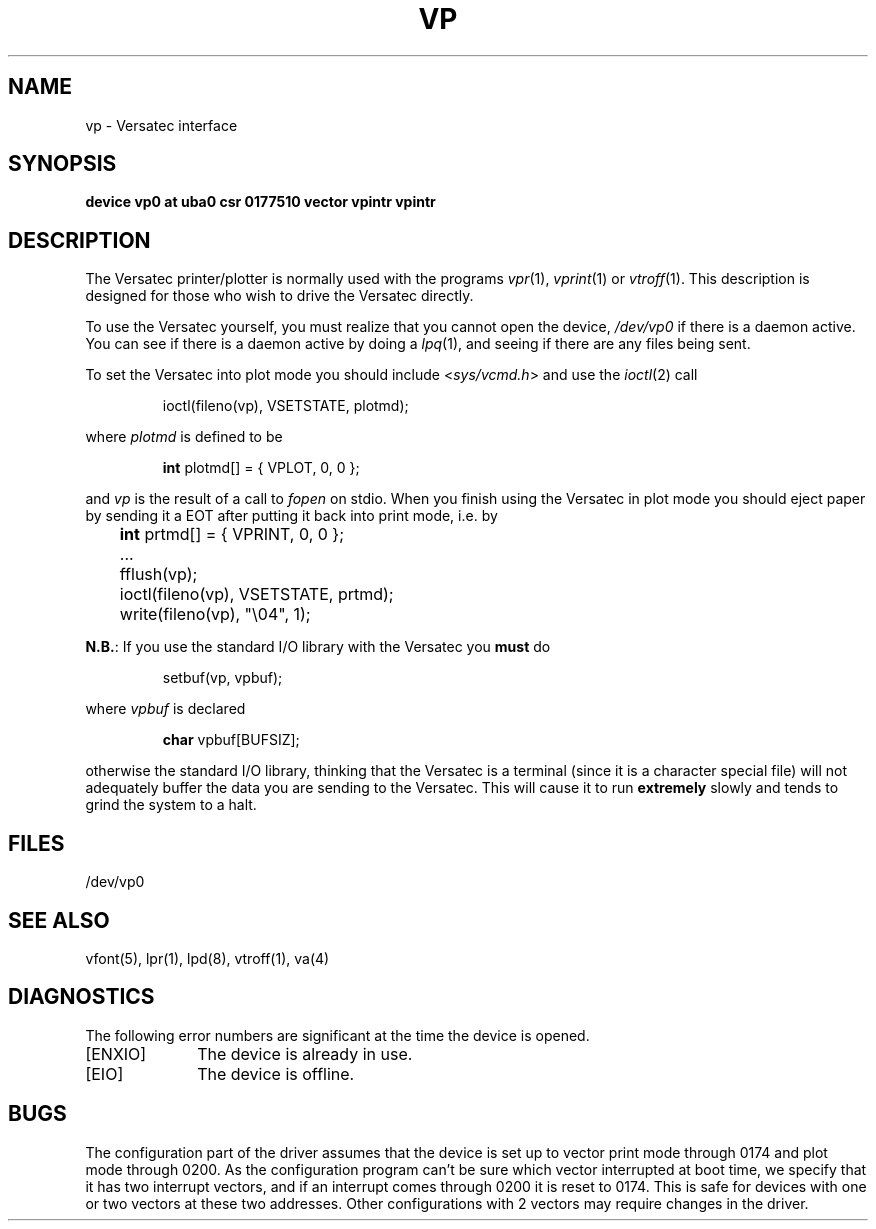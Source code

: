 .\" Copyright (c) 1980 Regents of the University of California.
.\" All rights reserved.  The Berkeley software License Agreement
.\" specifies the terms and conditions for redistribution.
.\"
.\"	@(#)vp.4	6.1 (Berkeley) 05/15/85
.\"
.TH VP 4 ""
.UC 4
.SH NAME
vp \- Versatec interface
.SH SYNOPSIS
.B "device vp0 at uba0 csr 0177510 vector vpintr vpintr"
.SH DESCRIPTION
The Versatec printer/plotter is normally used with the programs
.IR vpr (1),
.IR vprint (1)
or
.IR vtroff (1).
This description is designed for those who wish to drive the Versatec directly.
.PP
To use the Versatec yourself, you must realize that you cannot open the
device,
.I /dev/vp0
if there is a daemon active.
You can see if there is a daemon active by doing a
.IR lpq (1),
and seeing if there are any files being sent.
.PP
To set the Versatec into plot mode you should include
.RI < sys/vcmd.h >
and use the
.IR ioctl (2)
call
.IP
ioctl(fileno(vp), VSETSTATE, plotmd);
.PP
where
.I plotmd
is defined to be
.IP
\fBint\fR plotmd[] = { VPLOT, 0, 0 };
.PP
and
.I vp
is the result of a call to
.I fopen
on stdio.
When you finish using the Versatec in plot mode you should eject paper
by sending it a EOT after putting it back into print mode, i.e. by
.PP
'nf
	\fBint\fR prtmd[] = { VPRINT, 0, 0 };
	\&...
	fflush(vp);
	ioctl(fileno(vp), VSETSTATE, prtmd);
	write(fileno(vp), "\e04", 1);
.fi
.PP
.BR N.B. :
If you use the standard I/O library with the Versatec you
.B must
do
.IP
setbuf(vp, vpbuf);
.PP
where
.I vpbuf
is declared
.IP
\fBchar\fR vpbuf[BUFSIZ];
.PP
otherwise the standard I/O library, thinking that the Versatec
is a terminal (since it is a character special file) will
not adequately buffer
the data you are sending to the Versatec.
This will cause it to run
.B extremely
slowly and tends to grind the system to a halt.
.SH FILES
/dev/vp0
.SH SEE ALSO
vfont(5),
lpr(1),
lpd(8),
vtroff(1),
va(4)
.SH DIAGNOSTICS
The following error numbers are significant at the
time the device is opened.
.TP 10
[ENXIO]
The device is already in use.
.TP
[EIO]
The device is offline.
.SH BUGS
The configuration part of the driver assumes that the device is set up to
vector print mode through 0174 and plot mode through 0200.
As the configuration program can't be sure
which vector interrupted at boot time,
we specify that it has two interrupt vectors,
and if an interrupt comes through 0200 it is reset to 0174.
This is safe for devices with one or two vectors at these two addresses.
Other configurations with 2 vectors may require changes in the driver.
